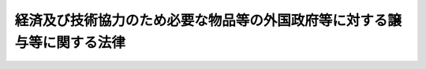 .. _S35HO023:

========================================================================
経済及び技術協力のため必要な物品等の外国政府等に対する譲与等に関する法律
========================================================================

.. raw:: html
    
    
    <b>経済及び技術協力のため必要な物品等の外国政府等に対する譲与等に関する法律<br>
    （昭和三十五年三月三十一日法律第二十三号）</b><br><br><div align="right">最終改正：昭和四五年四月一六日法律第二一号</div><br><p>
    <a name="1000000000000000000000000000000000000000000000000000000000001000000000000000000"></a>
    　政府は、条約その他の国際約束に基づく経済及び技術協力のため必要な物品、船舶、建物その他政令で定める財産を、開発途上にある外国の政府若しくはその機関、国際連合若しくはその専門機関又は政令で定めるその他の国際機関に対して譲与し、又は時価よりも低い対価で譲渡することができる。
    
    
    
    <br><a name="5000000000000000000000000000000000000000000000000000000000000000000000000000000"></a>
    　　　<a name="5000000001000000000000000000000000000000000000000000000000000000000000000000000"><b>附　則</b></a>
    <br></p><p>
    　この法律は、公布の日から施行する。
    
    
    <br>　　　<a name="5000000002000000000000000000000000000000000000000000000000000000000000000000000"><b>附　則　（昭和四五年四月一六日法律第二一号）</b></a>
    <br></p><p>
    　この法律は、公布の日から施行する。
    
    
    <br><br></p>